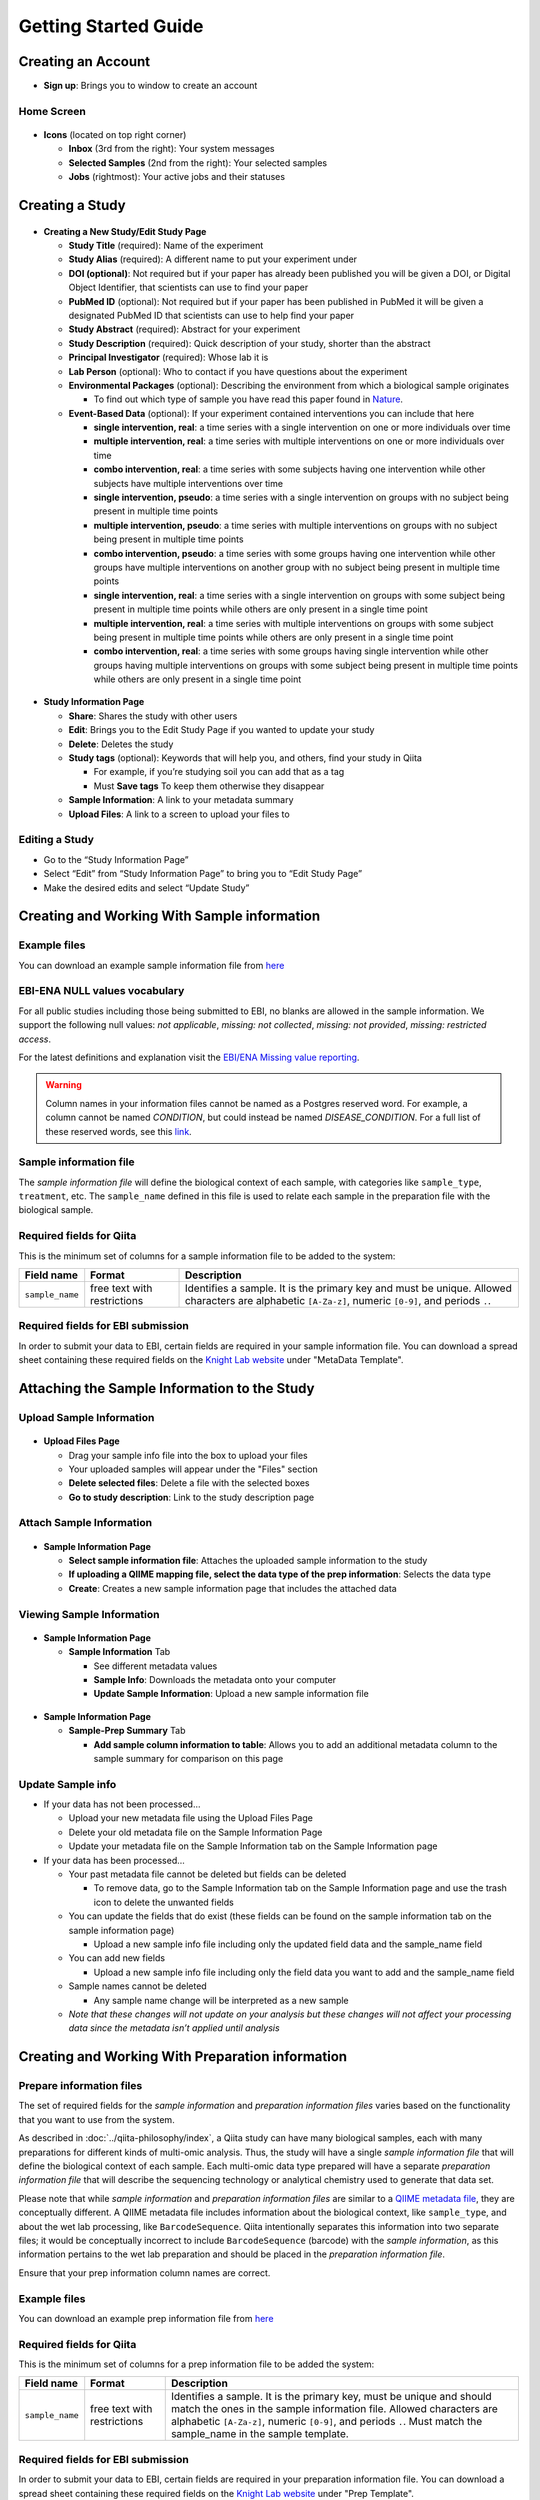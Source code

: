 Getting Started Guide
======================

Creating an Account
-------------------

* **Sign up**: Brings you to window to create an account

Home Screen
~~~~~~~~~~~

.. figure::  home_screen.png
   :align:   center

* **Icons** (located on top right corner)

  * **Inbox** (3rd from the right): Your system messages
  * **Selected Samples** (2nd from the right): Your selected samples
  * **Jobs** (rightmost): Your active jobs and their statuses

Creating a Study
----------------

.. figure::  create_new_study.png
   :align:   center

* **Creating a New Study/Edit Study Page**

  * **Study Title** (required): Name of the experiment
  * **Study Alias** (required): A different name to put your experiment under
  * **DOI (optional)**: Not required but if your paper has already been published you will be given a DOI, or Digital Object Identifier, that scientists can use to find your paper
  * **PubMed ID** (optional): Not required but if your paper has been published in PubMed it will be given a designated PubMed ID that scientists can use to help find your paper
  * **Study Abstract** (required): Abstract for your experiment
  * **Study Description** (required): Quick description of your study, shorter than the abstract
  * **Principal Investigator** (required): Whose lab it is
  * **Lab Person** (optional): Who to contact if you have questions about the experiment
  * **Environmental Packages** (optional): Describing the environment from which a biological sample originates

    * To find out which type of sample you have read this paper found in `Nature <http://www.nature.com/nbt/journal/v29/n5/full/nbt.1823.html>`__.

  * **Event-Based Data** (optional): If your experiment contained interventions you can include that here

    * **single intervention, real**: a time series with a single intervention on one or more individuals over time
    * **multiple intervention, real**: a time series with multiple interventions on one or more individuals over time
    * **combo intervention, real**: a time series with some subjects having one intervention while other subjects have multiple interventions over time
    * **single intervention, pseudo**: a time series with a single intervention on groups with no subject being present in multiple time points
    * **multiple intervention, pseudo**: a time series with multiple interventions on groups with no subject being present in multiple time points
    * **combo intervention, pseudo**: a time series with some groups having one intervention while other groups have multiple interventions on another group with no subject being present in multiple time points
    * **single intervention, real**: a time series with a single intervention on groups with some subject being present in multiple time points while others are only present in a single time point
    * **multiple intervention, real**: a time series with multiple interventions on groups with some subject being present in multiple time points while others are only present in a single time point
    * **combo intervention, real**: a time series with some groups having single intervention while other groups having multiple interventions on groups with some subject being present in multiple time points while others are only present in a single time point

.. figure::  study_information_page.png
   :align:   center

* **Study Information Page**

  * **Share**: Shares the study with other users
  * **Edit**: Brings you to the Edit Study Page if you wanted to update your study
  * **Delete**: Deletes the study
  * **Study tags** (optional): Keywords that will help you, and others, find your study in Qiita

    * For example, if you’re studying soil you can add that as a tag
    * Must **Save tags** To keep them otherwise they disappear

  * **Sample Information**: A link to your metadata summary
  * **Upload Files**: A link to a screen to upload your files to

Editing a Study
~~~~~~~~~~~~~~~

*  Go to the “Study Information Page”
*  Select “Edit” from “Study Information Page” to bring you to “Edit Study Page”
*  Make the desired edits and select “Update Study”


.. _prepare-information-files:

Creating and Working With Sample information
--------------------------------------------

Example files
~~~~~~~~~~~~~

You can download an example sample information file from
`here <ftp://ftp.microbio.me/pub/qiita/sample_prep_information_files_examples.tgz>`__

EBI-ENA NULL values vocabulary
~~~~~~~~~~~~~~~~~~~~~~~~~~~~~~

For all public studies including those being submitted to EBI, no blanks are allowed in the sample information.
We support the following null values: *not applicable*, *missing: not collected*, *missing: not provided*,
*missing: restricted access*.

For the latest definitions and explanation visit the `EBI/ENA Missing value reporting <http://www.ebi.ac.uk/ena/about/missing-values-reporting>`__.

.. warning::
   Column names in your information files cannot be named as a Postgres reserved word. For example, a column cannot be named
   `CONDITION`, but could instead be named `DISEASE_CONDITION`. For a full list of these reserved words, see this
   `link <https://www.postgresql.org/docs/9.3/static/sql-keywords-appendix.html>`__.


Sample information file
~~~~~~~~~~~~~~~~~~~~~~~

The *sample information file* will define the biological context of each
sample, with categories like ``sample_type``, ``treatment``,
etc. The ``sample_name`` defined in this file is used to relate each
sample in the preparation file with the biological sample.

Required fields for Qiita
~~~~~~~~~~~~~~~~~~~~~~~~~

This is the minimum set of columns for a sample information file to be added to
the system:

+-------------------+-----------------------------+-------------------------------------------------------------------------------+
| Field name        | Format                      | Description                                                                   |
+===================+=============================+===============================================================================+
| ``sample_name``   | free text with restrictions | Identifies a sample. It is the primary key and must be unique. Allowed        |
|                   |                             | characters are alphabetic ``[A-Za-z]``, numeric ``[0-9]``, and periods ``.``. |
+-------------------+-----------------------------+-------------------------------------------------------------------------------+

Required fields for EBI submission
~~~~~~~~~~~~~~~~~~~~~~~~~~~~~~~~~~

In order to submit your data to EBI, certain fields are required in your sample information file. You can download a spread sheet containing these required fields on the `Knight Lab website <https://knightlab.ucsd.edu/wordpress/?page_id=478>`__ under "MetaData Template".

Attaching the Sample Information to the Study
---------------------------------------------

Upload Sample Information
~~~~~~~~~~~~~~~~~~~~~~~~~~

.. figure::  upload_page.png
   :align:   center

* **Upload Files Page**

  * Drag your sample info file into the box to upload your files
  * Your uploaded samples will appear under the "Files" section
  * **Delete selected files**: Delete a file with the selected boxes
  * **Go to study description**: Link to the study description page

Attach Sample Information
~~~~~~~~~~~~~~~~~~~~~~~~~

.. figure::  attach_sample_information.png
   :align:   center

* **Sample Information Page**

  * **Select sample information file**: Attaches the uploaded sample information to the study
  * **If uploading a QIIME mapping file, select the data type of the prep information**: Selects the data type
  * **Create**: Creates a new sample information page that includes the attached data

Viewing Sample Information
~~~~~~~~~~~~~~~~~~~~~~~~~~

.. figure:: sample_information_tab.png
   :align:   center

* **Sample Information Page**

  * **Sample Information** Tab

    * See different metadata values
    * **Sample Info**: Downloads the metadata onto your computer
    * **Update Sample Information**: Upload a new sample information file

.. figure::  sample_prep_summary_tab.png
   :align:   center

* **Sample Information Page**

  * **Sample-Prep Summary** Tab

    * **Add sample column information to table**: Allows you to add an additional metadata column to the sample summary for comparison on this page

Update Sample info
~~~~~~~~~~~~~~~~~~

* If your data has not been processed...

  * Upload your new metadata file using the Upload Files Page
  * Delete your old metadata file on the Sample Information Page
  * Update your metadata file on the Sample Information tab on the Sample Information page

* If your data has been processed...

  * Your past metadata file cannot be deleted but fields can be deleted

    * To remove data, go to the Sample Information tab on the Sample Information page and use the trash icon to delete the unwanted fields

  * You can update the fields that do exist (these fields can be found on the sample information tab on the sample information page)

    * Upload a new sample info file including only the updated field data and the sample_name field

  * You can add new fields

    * Upload a new sample info file including only the field data you want to add and the sample_name field

  * Sample names cannot be deleted

    * Any sample name change will be interpreted as a new sample

  * *Note that these changes will not update on your analysis but these changes will not affect your processing data since the metadata isn’t applied until analysis*

Creating and Working With Preparation information
-------------------------------------------------

.. _prepare_information_files:

Prepare information files
~~~~~~~~~~~~~~~~~~~~~~~~~

The set of required fields for the *sample information* and *preparation
information files* varies based on the functionality that you want to
use from the system.

As described in :doc:`../qiita-philosophy/index`, a Qiita study can have
many biological samples, each with many preparations for different kinds of
multi-omic analysis. Thus, the study will have a single *sample information
file* that will define the biological context of each sample. Each multi-omic
data type prepared will have a separate *preparation information file* that
will describe the sequencing technology or analytical chemistry used to
generate that data set.

Please note that while *sample information* and *preparation information files*
are similar to a `QIIME metadata file
<http://qiime.org/documentation/file_formats.html#metadata-mapping-files>`__,
they are conceptually different. A QIIME metadata file includes information
about the biological context, like ``sample_type``, and about the wet lab
processing, like ``BarcodeSequence``. Qiita intentionally separates this
information into two separate files; it would be conceptually incorrect
to include ``BarcodeSequence`` (barcode) with the *sample information*, as this
information pertains to the wet lab preparation and should be placed in the
*preparation information file*.

Ensure that your prep information column names are correct.

Example files
~~~~~~~~~~~~~

You can download an example prep information file from
`here <ftp://ftp.microbio.me/pub/qiita/sample_prep_information_files_examples.tgz>`__

Required fields for Qiita
~~~~~~~~~~~~~~~~~~~~~~~~~

This is the minimum set of columns for a prep information file to be added the
system:

+-------------------+-------------------------------+------------------------------------------------------------------------+
| Field name        | Format                        | Description                                                            |
+===================+===============================+========================================================================+
| ``sample_name``   | free text with restrictions   | Identifies a sample. It is the primary key, must be unique and should  |
|                   |                               | match the ones in the sample information file. Allowed characters are  |
|                   |                               | alphabetic ``[A-Za-z]``, numeric ``[0-9]``, and periods ``.``. Must    |
|                   |                               | match the sample_name in the sample template.                          |
+-------------------+-------------------------------+------------------------------------------------------------------------+

Required fields for EBI submission
~~~~~~~~~~~~~~~~~~~~~~~~~~~~~~~~~~


In order to submit your data to EBI, certain fields are required in your preparation information file. You can download a spread sheet containing these required fields on the `Knight Lab website <https://knightlab.ucsd.edu/wordpress/?page_id=478>`__ under "Prep Template".


For all valid values for instrument_model per platform, view the values in the table below:

+--------------+----------------------------------------------------------------------------------------------------------+
| Platform     | Valid instrument_model options                                                                           |
+==============+==========================================================================================================+
| ``LS454``    |  ``454 GS``, ``454 GS 20``, ``454 GS FLX``, ``454 GS FLX+``, ``454 GS FLX Titanium``, ``454 GS Junior``, |
|              |  ``454 GS Junior`` or ``unspecified``                                                                    |
+--------------+----------------------------------------------------------------------------------------------------------+
| ``Illumina`` |  ``Illumina Genome Analyzer``, ``Illumina Genome Analyzer II``, ``Illumina Genome Analyzer IIx``,        |
|              |  ``Illumina HiSeq 4000``, ``Illumina HiSeq 3000``, ``Illumina HiSeq 2500``, ``Illumina HiSeq 2000``,     |
|              |  ``Illumina HiSeq 1500``, ``Illumina HiSeq 1000``, ``Illumina MiSeq``, ``Illumina MiniSeq``,             |
|              |  ``Illumina NovaSeq 6000``, ``Illumina HiScanSQ``, ``HiSeq X Ten``, ``NextSeq 500``, ``NextSeq 550``,    |
|              |  or ``unspecified``                                                                                      |
+--------------+----------------------------------------------------------------------------------------------------------+

Required fields for pre-processing target gene data
~~~~~~~~~~~~~~~~~~~~~~~~~~~~~~~~~~~~~~~~~~~~~~~~~~~

If you are adding target gene data (e.g. 16S, 18S, ITS), there are
additional columns that are required for successfully preprocessing
them:

+---------------+--------------------+---------------------------------------------------------------------------------------+
| Field name    | Format             | Description                                                                           |
+===============+====================+=======================================================================================+
| ``primer``    | IUPAC characters   | The primer sequence (this is usually the forward primer for Illumina processed data,  |
|               |                    | or the barcoded primer for LS454 data;                                                |
|               |                    | `examples <http://www.nature.com/ismej/journal/v6/n8/extref/ismej20128x2.txt>`__).    |
+---------------+--------------------+---------------------------------------------------------------------------------------+
| ``barcode``   | IUPAC characters   | The barcode sequence                                                                  |
|               |                    | (`examples <http://www.nature.com/ismej/journal/v6/n8/extref/ismej20128x2.txt>`__).   |
+---------------+--------------------+---------------------------------------------------------------------------------------+

In case that your data has been sequenced using multiple sequencing lanes or you
have :ref:`per_sample_fastq_files_without_barcode_or_primer_information`, an
additional column is required.

+------------------+-------------+--------------------------------------------------------------------------------------------+
| Field name       | Format      | Description                                                                                |
+==================+=============+============================================================================================+
| ``run_prefix``   | free text   | Name of your sequence file without the suffix (for example, ``seqs.fna`` becomes ``seqs``, |
|                  |             | and ``my-data.fastq`` becomes ``my-data``).                                                |
+------------------+-------------+--------------------------------------------------------------------------------------------+


Attaching Preparation Information to the Study
----------------------------------------------

Upload Prep Information
~~~~~~~~~~~~~~~~~~~~~~~

.. figure::  upload_page.png
   :align:   center

* **Upload Files Page**

  * Drag your data files into the box to upload your files
  * If you want to delete the file, press the box that appears next to that file then click delete selected files
  * **Go to study description**: Link to the study description page

Attach Prep Information
~~~~~~~~~~~~~~~~~~~~~~~

.. figure::  add_preparation.png
   :align:   center

* **Study Description Page**

  * Choose **Add New Preparation**

.. figure::  add_new_preparation.png
   :align:   center

* **Add New Preparation Page**

  * **Select File** (required): Select the preparatory information file you uploaded
  * **Select Data Type** (required): Choose for what kind of data you studied
  * **Select Investigation Type** (optional): Not required, chooses the investigation you performed
  * **Create New Preparation**: Creates a new preparation based on the data inputted above

Associate Data with Prep Information
~~~~~~~~~~~~~~~~~~~~~~~~~~~~~~~~~~~~

.. figure::  data_type.png
   :align:   center

* **Data Type**

  * **16S, or the data type you studied** dropdown: Shows the preparations created on this type of data on this study
  * **Prep Information Page**

    * To add files

      * **Select Type** (required): Select the file type you uploaded, causing Qiita to associate your files with this preparation
      * **Add a name for this file** (required): Give the file a name
      * **Add Files**: Shows up after Select Type has been chosen, adds files to the preparation

.. figure::  prep_summary.png
   :align:   center

* **Prep Information Page**

  * **Summary** Tab

    * Includes preparation info files of that data type that’s associated with your study

.. figure::  prep_processing.png
   :align:   center

* **Prep Information Page**

  * **Processing** Tab

    * **Processing Network**: Contains artifacts that represent your data and commands being run on your data
    * **Hide**: Hides the processing network

Update prep info
~~~~~~~~~~~~~~~~

* **Prep Information Page**

  * Under the "Summary" tab

    * Select “Update Information” and choose your updated file
    * *Barcodes and sample names cannot be updated*

      * Must create new preparation to update these
